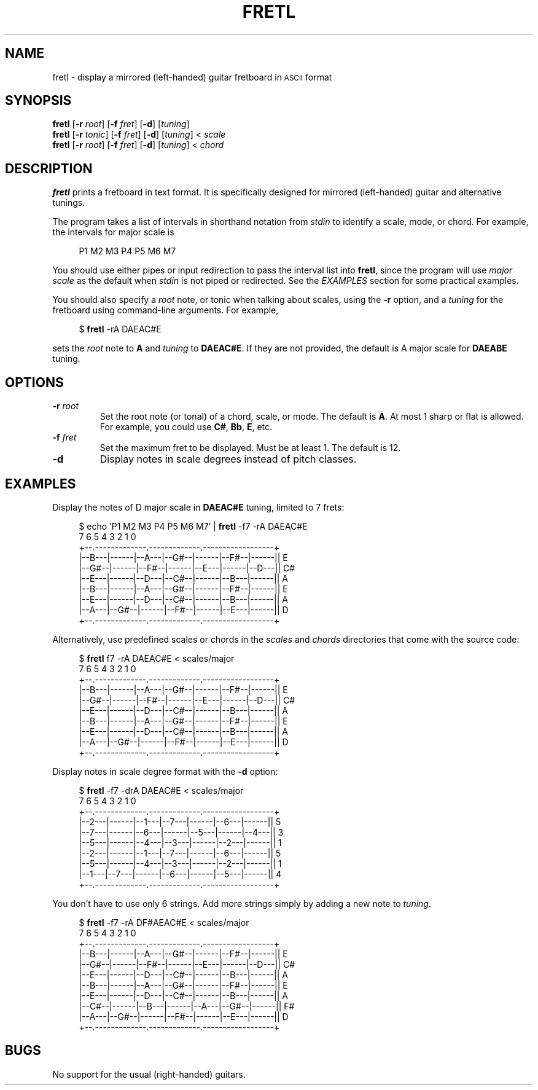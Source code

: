 .TH FRETL 1
.SH NAME
fretl \- display a mirrored (left-handed) guitar fretboard in
.SM ASCII
format
.
.SH SYNOPSIS
.B fretl
.RB [ \-r
.IR root ]
.RB [ \-f
.IR fret ]
.RB [ \-d ]
.RI [ tuning ]
.br
.B fretl
.RB [ \-r
.IR tonic ]
.RB [ \-f
.IR fret ]
.RB [ \-d ]
.RI [ tuning ]
<
.I scale
.br
.B fretl
.RB [ \-r
.IR root ]
.RB [ \-f
.IR fret ]
.RB [ \-d ]
.RI [ tuning ]
<
.I chord
.
.SH DESCRIPTION
.B fretl
prints a fretboard in text format.
It is specifically designed for mirrored (left-handed) guitar and alternative
tunings.
.PP
The program takes a list of intervals in shorthand notation from
.I stdin
to identify a scale, mode, or chord.
For example, the intervals for major scale is
.PP
.in +4n
.EX
P1 M2 M3 P4 P5 M6 M7
.EE
.in
.PP
You should use either pipes or input redirection to pass the interval list into
.BR fretl ,
since the program will use
.I major scale
as the default when
.I stdin
is not piped or redirected.
See the
.I EXAMPLES
section for some practical examples.
.PP
You should also specify a
.I root
note, or tonic when talking about scales, using
the
.B -r
option, and a
.I tuning
for the fretboard using command-line arguments.
.
For example,
.PP
.in +4n
.EX
$ \fBfretl\fP -rA DAEAC#E
.EE
.in
.PP
sets the
.I root
note to
.B A
and
.I tuning
to
.BR DAEAC#E .
If they are not provided, the default is A major scale for
.B DAEABE
tuning.
.SH OPTIONS
.TP
.BI \-r " root"
Set the root note (or tonal) of a chord, scale, or mode.
The default is
.BR A .
At most 1 sharp or flat is allowed.
For example, you could use
.BR C# ,
.BR Bb ,
.BR E ,
etc.
.TP
.BI \-f " fret"
Set the maximum fret to be displayed.
Must be at least 1.
The default is 12.
.TP
.B \-d
Display notes in scale degrees instead of pitch classes.
.
.SH EXAMPLES
Display the notes of D major scale in
.B DAEAC#E
tuning, limited to 7 frets:
.PP
.in +4n
.EX
$ echo 'P1 M2 M3 P4 P5 M6 M7' | \fBfretl\fP -f7 -rA DAEAC#E
   7      6      5      4      3      2      1      0
+--.-------------.-------------.------------------+
|--B---|------|--A---|--G#--|------|--F#--|------|| E
|--G#--|------|--F#--|------|--E---|------|--D---|| C#
|--E---|------|--D---|--C#--|------|--B---|------|| A
|--B---|------|--A---|--G#--|------|--F#--|------|| E
|--E---|------|--D---|--C#--|------|--B---|------|| A
|--A---|--G#--|------|--F#--|------|--E---|------|| D
+--.-------------.-------------.------------------+
.EE
.in
.PP
Alternatively, use predefined scales or chords in the
.I scales
and
.I chords
directories that come with the source code:
.PP
.in +4n
.EX
$ \fBfretl\fP f7 -rA DAEAC#E < scales/major
   7      6      5      4      3      2      1      0
+--.-------------.-------------.------------------+
|--B---|------|--A---|--G#--|------|--F#--|------|| E
|--G#--|------|--F#--|------|--E---|------|--D---|| C#
|--E---|------|--D---|--C#--|------|--B---|------|| A
|--B---|------|--A---|--G#--|------|--F#--|------|| E
|--E---|------|--D---|--C#--|------|--B---|------|| A
|--A---|--G#--|------|--F#--|------|--E---|------|| D
+--.-------------.-------------.------------------+
.EE
.in
.PP
Display notes in scale degree format with the
.B \-d
option:
.PP
.in +4n
.EX
$ \fBfretl\fP -f7 -drA DAEAC#E < scales/major
   7      6      5      4      3      2      1      0
+--.-------------.-------------.------------------+
|--2---|------|--1---|--7---|------|--6---|------|| 5
|--7---|------|--6---|------|--5---|------|--4---|| 3
|--5---|------|--4---|--3---|------|--2---|------|| 1
|--2---|------|--1---|--7---|------|--6---|------|| 5
|--5---|------|--4---|--3---|------|--2---|------|| 1
|--1---|--7---|------|--6---|------|--5---|------|| 4
+--.-------------.-------------.------------------+
.EE
.in
.PP
You don't have to use only 6 strings.
Add more strings simply by adding a new note to
.IR tuning .
.PP
.in +4n
.EX
$ \fBfretl\fP -f7 -rA DF#AEAC#E < scales/major
   7      6      5      4      3      2      1      0
+--.-------------.-------------.------------------+
|--B---|------|--A---|--G#--|------|--F#--|------|| E
|--G#--|------|--F#--|------|--E---|------|--D---|| C#
|--E---|------|--D---|--C#--|------|--B---|------|| A
|--B---|------|--A---|--G#--|------|--F#--|------|| E
|--E---|------|--D---|--C#--|------|--B---|------|| A
|--C#--|------|--B---|------|--A---|--G#--|------|| F#
|--A---|--G#--|------|--F#--|------|--E---|------|| D
+--.-------------.-------------.------------------+
.EE
.in
.
.SH BUGS
No support for the usual (right-handed) guitars.
